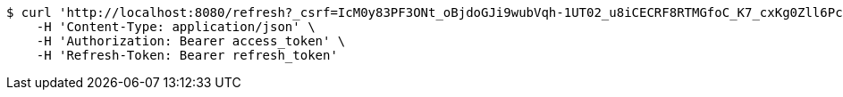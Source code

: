 [source,bash]
----
$ curl 'http://localhost:8080/refresh?_csrf=IcM0y83PF3ONt_oBjdoGJi9wubVqh-1UT02_u8iCECRF8RTMGfoC_K7_cxKg0Zll6PcyQBgSlI1TtNp5fivdjvm3IEAjxnH7' -i -X GET \
    -H 'Content-Type: application/json' \
    -H 'Authorization: Bearer access_token' \
    -H 'Refresh-Token: Bearer refresh_token'
----